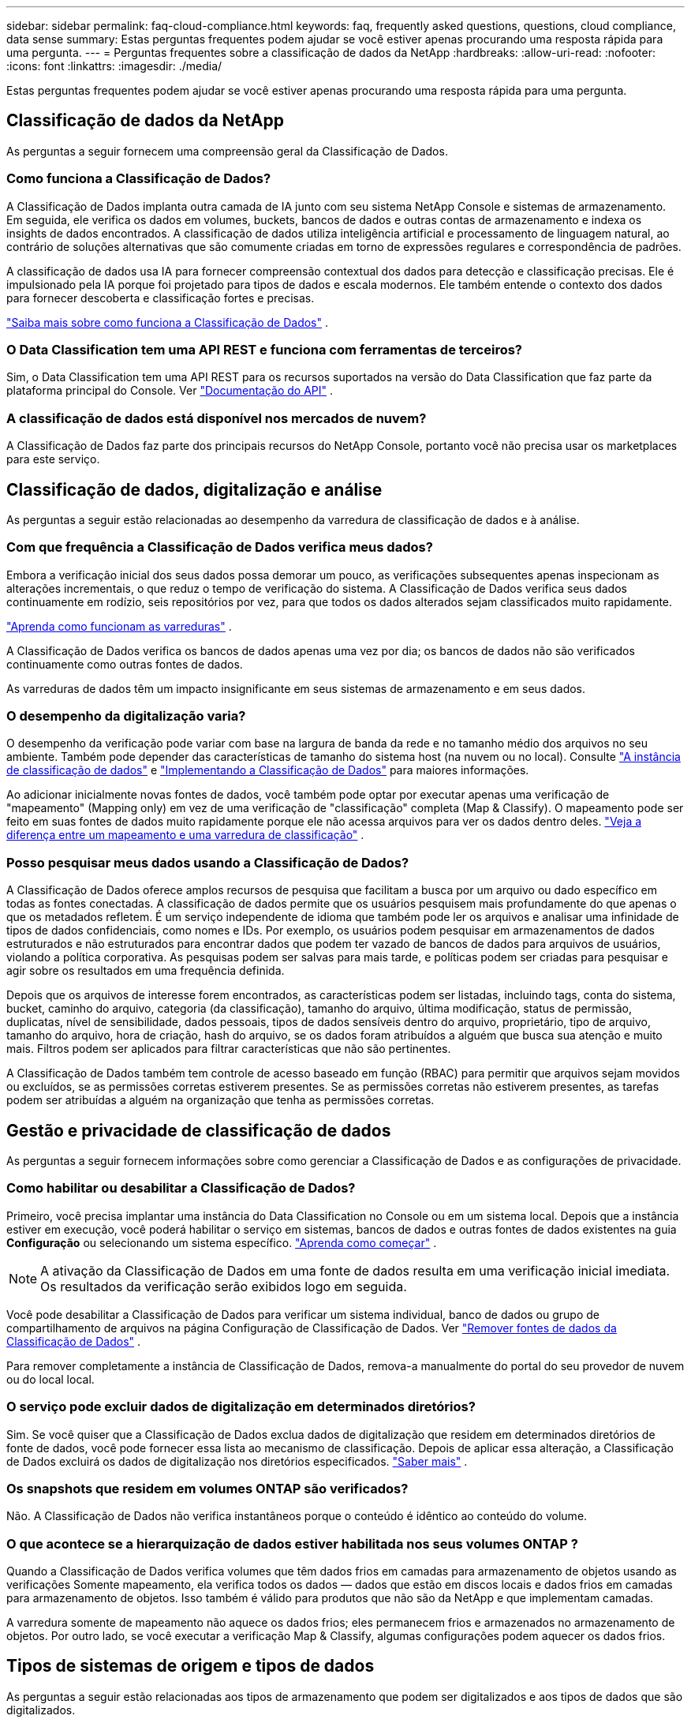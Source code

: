 ---
sidebar: sidebar 
permalink: faq-cloud-compliance.html 
keywords: faq, frequently asked questions, questions, cloud compliance, data sense 
summary: Estas perguntas frequentes podem ajudar se você estiver apenas procurando uma resposta rápida para uma pergunta. 
---
= Perguntas frequentes sobre a classificação de dados da NetApp
:hardbreaks:
:allow-uri-read: 
:nofooter: 
:icons: font
:linkattrs: 
:imagesdir: ./media/


[role="lead"]
Estas perguntas frequentes podem ajudar se você estiver apenas procurando uma resposta rápida para uma pergunta.



== Classificação de dados da NetApp

As perguntas a seguir fornecem uma compreensão geral da Classificação de Dados.



=== Como funciona a Classificação de Dados?

A Classificação de Dados implanta outra camada de IA junto com seu sistema NetApp Console e sistemas de armazenamento.  Em seguida, ele verifica os dados em volumes, buckets, bancos de dados e outras contas de armazenamento e indexa os insights de dados encontrados.  A classificação de dados utiliza inteligência artificial e processamento de linguagem natural, ao contrário de soluções alternativas que são comumente criadas em torno de expressões regulares e correspondência de padrões.

A classificação de dados usa IA para fornecer compreensão contextual dos dados para detecção e classificação precisas.  Ele é impulsionado pela IA porque foi projetado para tipos de dados e escala modernos.  Ele também entende o contexto dos dados para fornecer descoberta e classificação fortes e precisas.

link:concept-classification.html["Saiba mais sobre como funciona a Classificação de Dados"] .



=== O Data Classification tem uma API REST e funciona com ferramentas de terceiros?

Sim, o Data Classification tem uma API REST para os recursos suportados na versão do Data Classification que faz parte da plataforma principal do Console. Ver link:api-classification.html["Documentação do API"] .



=== A classificação de dados está disponível nos mercados de nuvem?

A Classificação de Dados faz parte dos principais recursos do NetApp Console, portanto você não precisa usar os marketplaces para este serviço.



== Classificação de dados, digitalização e análise

As perguntas a seguir estão relacionadas ao desempenho da varredura de classificação de dados e à análise.



=== Com que frequência a Classificação de Dados verifica meus dados?

Embora a verificação inicial dos seus dados possa demorar um pouco, as verificações subsequentes apenas inspecionam as alterações incrementais, o que reduz o tempo de verificação do sistema.  A Classificação de Dados verifica seus dados continuamente em rodízio, seis repositórios por vez, para que todos os dados alterados sejam classificados muito rapidamente.

link:task-scanning-overview.html["Aprenda como funcionam as varreduras"] .

A Classificação de Dados verifica os bancos de dados apenas uma vez por dia; os bancos de dados não são verificados continuamente como outras fontes de dados.

As varreduras de dados têm um impacto insignificante em seus sistemas de armazenamento e em seus dados.



=== O desempenho da digitalização varia?

O desempenho da verificação pode variar com base na largura de banda da rede e no tamanho médio dos arquivos no seu ambiente.  Também pode depender das características de tamanho do sistema host (na nuvem ou no local). Consulte link:concept-classification.html["A instância de classificação de dados"] e link:task-deploy-overview.html["Implementando a Classificação de Dados"] para maiores informações.

Ao adicionar inicialmente novas fontes de dados, você também pode optar por executar apenas uma verificação de "mapeamento" (Mapping only) em vez de uma verificação de "classificação" completa (Map & Classify).  O mapeamento pode ser feito em suas fontes de dados muito rapidamente porque ele não acessa arquivos para ver os dados dentro deles. link:task-scanning-overview.html["Veja a diferença entre um mapeamento e uma varredura de classificação"] .



=== Posso pesquisar meus dados usando a Classificação de Dados?

A Classificação de Dados oferece amplos recursos de pesquisa que facilitam a busca por um arquivo ou dado específico em todas as fontes conectadas.  A classificação de dados permite que os usuários pesquisem mais profundamente do que apenas o que os metadados refletem.  É um serviço independente de idioma que também pode ler os arquivos e analisar uma infinidade de tipos de dados confidenciais, como nomes e IDs.  Por exemplo, os usuários podem pesquisar em armazenamentos de dados estruturados e não estruturados para encontrar dados que podem ter vazado de bancos de dados para arquivos de usuários, violando a política corporativa.  As pesquisas podem ser salvas para mais tarde, e políticas podem ser criadas para pesquisar e agir sobre os resultados em uma frequência definida.

Depois que os arquivos de interesse forem encontrados, as características podem ser listadas, incluindo tags, conta do sistema, bucket, caminho do arquivo, categoria (da classificação), tamanho do arquivo, última modificação, status de permissão, duplicatas, nível de sensibilidade, dados pessoais, tipos de dados sensíveis dentro do arquivo, proprietário, tipo de arquivo, tamanho do arquivo, hora de criação, hash do arquivo, se os dados foram atribuídos a alguém que busca sua atenção e muito mais.  Filtros podem ser aplicados para filtrar características que não são pertinentes.

A Classificação de Dados também tem controle de acesso baseado em função (RBAC) para permitir que arquivos sejam movidos ou excluídos, se as permissões corretas estiverem presentes.  Se as permissões corretas não estiverem presentes, as tarefas podem ser atribuídas a alguém na organização que tenha as permissões corretas.



== Gestão e privacidade de classificação de dados

As perguntas a seguir fornecem informações sobre como gerenciar a Classificação de Dados e as configurações de privacidade.



=== Como habilitar ou desabilitar a Classificação de Dados?

Primeiro, você precisa implantar uma instância do Data Classification no Console ou em um sistema local.  Depois que a instância estiver em execução, você poderá habilitar o serviço em sistemas, bancos de dados e outras fontes de dados existentes na guia *Configuração* ou selecionando um sistema específico. link:task-getting-started-compliance.html["Aprenda como começar"] .


NOTE: A ativação da Classificação de Dados em uma fonte de dados resulta em uma verificação inicial imediata.  Os resultados da verificação serão exibidos logo em seguida.

Você pode desabilitar a Classificação de Dados para verificar um sistema individual, banco de dados ou grupo de compartilhamento de arquivos na página Configuração de Classificação de Dados. Ver link:task-managing-compliance.html["Remover fontes de dados da Classificação de Dados"] .

Para remover completamente a instância de Classificação de Dados, remova-a manualmente do portal do seu provedor de nuvem ou do local local.



=== O serviço pode excluir dados de digitalização em determinados diretórios?

Sim. Se você quiser que a Classificação de Dados exclua dados de digitalização que residem em determinados diretórios de fonte de dados, você pode fornecer essa lista ao mecanismo de classificação.  Depois de aplicar essa alteração, a Classificação de Dados excluirá os dados de digitalização nos diretórios especificados. link:task-exclude-scan-paths.html["Saber mais"] .



=== Os snapshots que residem em volumes ONTAP são verificados?

Não. A Classificação de Dados não verifica instantâneos porque o conteúdo é idêntico ao conteúdo do volume.



=== O que acontece se a hierarquização de dados estiver habilitada nos seus volumes ONTAP ?

Quando a Classificação de Dados verifica volumes que têm dados frios em camadas para armazenamento de objetos usando as verificações Somente mapeamento, ela verifica todos os dados — dados que estão em discos locais e dados frios em camadas para armazenamento de objetos.  Isso também é válido para produtos que não são da NetApp e que implementam camadas.

A varredura somente de mapeamento não aquece os dados frios; eles permanecem frios e armazenados no armazenamento de objetos.  Por outro lado, se você executar a verificação Map & Classify, algumas configurações podem aquecer os dados frios.



== Tipos de sistemas de origem e tipos de dados

As perguntas a seguir estão relacionadas aos tipos de armazenamento que podem ser digitalizados e aos tipos de dados que são digitalizados.



=== Há alguma restrição quando implantado em uma região governamental?

A classificação de dados é suportada quando o agente do Console é implantado em uma região governamental (AWS GovCloud, Azure Gov ou Azure DoD), também conhecido como "modo restrito".



=== Quais fontes de dados posso escanear se instalar o Data Classification em um site sem acesso à Internet?


IMPORTANT: O modo privado BlueXP (interface BlueXP legada) normalmente é usado com ambientes locais que não têm conexão com a Internet e com regiões de nuvem seguras, o que inclui AWS Secret Cloud, AWS Top Secret Cloud e Azure IL6. A NetApp continua a oferecer suporte a esses ambientes com a interface legada BlueXP . Para documentação do modo privado na interface BlueXP legada, consultelink:https://docs.netapp.com/us-en/console-setup-admin/media/BlueXP-Private-Mode-legacy-interface.pdf["Documentação em PDF para o modo privado do BlueXP"^] .

A Classificação de Dados só pode escanear dados de fontes de dados locais no site local.  Neste momento, a Classificação de Dados pode escanear as seguintes fontes de dados locais no "modo privado" — também conhecido como site "escuro":

* Sistemas ONTAP locais
* Esquemas de banco de dados
* Armazenamento de objetos que usa o protocolo Simple Storage Service (S3)




=== Quais tipos de arquivo são suportados?

A Classificação de Dados verifica todos os arquivos em busca de insights de categoria e metadados e exibe todos os tipos de arquivo na seção de tipos de arquivo do painel.

Quando a Classificação de Dados detecta Informações Pessoais Identificáveis (PII) ou quando realiza uma pesquisa DSAR, somente os seguintes formatos de arquivo são suportados:

`+.CSV, .DCM, .DOC, .DOCX, .JSON, .PDF, .PPTX, .RTF, .TXT, .XLS, .XLSX, Docs, Sheets, and Slides+`



=== Que tipos de dados e metadados a Classificação de Dados captura?

A Classificação de Dados permite que você execute uma verificação geral de "mapeamento" ou uma verificação completa de "classificação" em suas fontes de dados.  O mapeamento fornece apenas uma visão geral de alto nível dos seus dados, enquanto a classificação fornece uma varredura profunda dos seus dados.  O mapeamento pode ser feito em suas fontes de dados muito rapidamente porque ele não acessa arquivos para ver os dados dentro deles.

* *Verificação de mapeamento de dados (Verificação somente de mapeamento)*: A classificação de dados verifica apenas os metadados.  Isso é útil para gerenciamento e governança geral de dados, definição rápida de escopo de projetos, grandes propriedades e priorização.  O mapeamento de dados é baseado em metadados e é considerado uma varredura *rápida*.
+
Após uma verificação rápida, você pode gerar um Relatório de Mapeamento de Dados.  Este relatório é uma visão geral dos dados armazenados em suas fontes de dados corporativos para ajudar você a tomar decisões sobre utilização de recursos, migração, backup, segurança e processos de conformidade.

* *Verificação profunda de classificação de dados (verificação de mapa e classificação)*: a classificação de dados verifica os dados usando protocolos padrão e permissão somente leitura em todos os seus ambientes.  Arquivos selecionados são abertos e verificados em busca de dados comerciais confidenciais, informações privadas e problemas relacionados a ransomware.
+
Após uma verificação completa, há muitos recursos adicionais de Classificação de Dados que você pode aplicar aos seus dados, como visualizar e refinar dados na página Investigação de Dados, pesquisar nomes em arquivos, copiar, mover e excluir arquivos de origem e muito mais.



A Classificação de Dados captura metadados como: nome do arquivo, permissões, hora de criação, último acesso e última modificação.  Isso inclui todos os metadados que aparecem na página Detalhes da Investigação de Dados e nos Relatórios de Investigação de Dados.

A classificação de dados pode identificar muitos tipos de dados privados, como informações pessoais (PII) e informações pessoais sensíveis (SPII).  Para obter detalhes sobre dados privados, consulte https://docs.netapp.com/us-en/bluexp-classification/reference-private-data-categories.html["Categorias de dados privados que a Classificação de Dados verifica"] .



=== Posso limitar as informações de Classificação de Dados a usuários específicos?

Sim, a Classificação de Dados é totalmente integrada ao NetApp Console.  Os usuários do NetApp Console só podem ver informações dos sistemas que eles têm permissão para visualizar, de acordo com suas permissões.

Além disso, se você quiser permitir que determinados usuários apenas visualizem os resultados da verificação de Classificação de Dados sem ter a capacidade de gerenciar as configurações de Classificação de Dados, você pode atribuir a esses usuários a função *Visualizador de classificação* (ao usar o NetApp Console no modo padrão) ou a função *Visualizador de conformidade* (ao usar o NetApp Console no modo restrito). link:concept-classification.html["Saber mais"] .



=== Alguém pode acessar os dados privados enviados entre meu navegador e a Classificação de Dados?

Não. Os dados privados enviados entre seu navegador e a instância de Classificação de Dados são protegidos com criptografia de ponta a ponta usando TLS 1.2, o que significa que partes da NetApp e não da NetApp não podem lê-los.  A Classificação de Dados não compartilhará nenhum dado ou resultado com a NetApp , a menos que você solicite e aprove o acesso.

Os dados digitalizados permanecem no seu ambiente.



=== Como os dados confidenciais são tratados?

O NetApp não tem acesso a dados confidenciais e não os exibe na interface do usuário.  Dados confidenciais são mascarados, por exemplo, os últimos quatro números são exibidos para informações de cartão de crédito.



=== Onde os dados são armazenados?

Os resultados da verificação são armazenados no Elasticsearch dentro da sua instância de Classificação de Dados.



=== Como os dados são acessados?

A Classificação de Dados acessa dados armazenados no Elasticsearch por meio de chamadas de API, que exigem autenticação e são criptografadas usando AES-128.  Acessar o Elasticsearch diretamente requer acesso root.



== Licenças e custos

A pergunta a seguir está relacionada ao licenciamento e aos custos para usar a Classificação de Dados.



=== Quanto custa a Classificação de Dados?

A classificação de dados é um recurso essencial do NetApp Console.  Não é cobrado.



== Implantação do agente de console

As perguntas a seguir estão relacionadas ao agente do Console.



=== O que é o agente do Console?

O agente do Console é um software executado em uma instância de computação na sua conta de nuvem ou no local, que permite que o NetApp Console gerencie com segurança os recursos da nuvem. Você deve implantar um agente do Console para usar a Classificação de Dados.



=== Onde o agente do Console precisa ser instalado?

Ao verificar dados, o agente do NetApp Console Console precisa ser instalado nos seguintes locais:

* Para Cloud Volumes ONTAP na AWS ou Amazon FSx para ONTAP: o agente do console está na AWS.
* Para Cloud Volumes ONTAP no Azure ou no Azure NetApp Files: o agente do console está no Azure.
* Para Cloud Volumes ONTAP no GCP: o agente do console está no GCP.
* Para sistemas ONTAP locais: o agente do console está local.


Se você tiver dados nesses locais, pode ser necessário usar https://docs.netapp.com/us-en/bluexp-setup-admin/concept-connectors.html#when-to-use-multiple-connectors["vários agentes de console"^] .



=== A Classificação de Dados requer acesso a credenciais?

A classificação de dados em si não recupera credenciais de armazenamento.  Em vez disso, eles são armazenados no agente do Console.

A Classificação de Dados usa credenciais do plano de dados, por exemplo, credenciais CIFS para montar compartilhamentos antes da digitalização.



=== A comunicação entre o serviço e o agente do Console usa HTTP?

Sim, a Classificação de Dados se comunica com o agente do Console usando HTTP.



== Implantação de classificação de dados

As perguntas a seguir estão relacionadas à instância separada de Classificação de Dados.



=== Quais modelos de implantação a Classificação de Dados suporta?

O NetApp Console permite que o usuário escaneie e gere relatórios sobre sistemas praticamente em qualquer lugar, incluindo ambientes locais, na nuvem e híbridos.  A Classificação de Dados normalmente é implantada usando um modelo SaaS, no qual o serviço é habilitado por meio da interface do Console e não requer instalação de hardware ou software.  Mesmo neste modo de implantação de clicar e executar, o gerenciamento de dados pode ser feito independentemente de os armazenamentos de dados estarem no local ou na nuvem pública.



=== Que tipo de instância ou VM é necessária para a Classificação de Dados?

Quandolink:task-deploy-cloud-compliance.html["implantado na nuvem"] :

* Na AWS, a Classificação de Dados é executada em uma instância m6i.4xlarge com um disco GP2 de 500 GiB.  Você pode selecionar um tipo de instância menor durante a implantação.
* No Azure, a Classificação de Dados é executada em uma VM Standard_D16s_v3 com um disco de 500 GiB.
* No GCP, a Classificação de Dados é executada em uma VM n2-standard-16 com um disco persistente Standard de 500 GiB.


link:concept-classification.html["Saiba mais sobre como funciona a Classificação de Dados"] .



=== Posso implantar a Classificação de Dados no meu próprio host?

Sim. Você pode instalar o software de classificação de dados em um host Linux que tenha acesso à Internet na sua rede ou na nuvem.  Tudo funciona da mesma forma e você continua gerenciando a configuração e os resultados da verificação por meio do Console.  Verlink:task-deploy-compliance-onprem.html["Implementando a Classificação de Dados no local"] para requisitos do sistema e detalhes de instalação.



=== E quanto aos sites seguros sem acesso à internet?

Sim, isso também é suportado.  Você podelink:task-deploy-compliance-dark-site.html["implantar a Classificação de Dados em um site local que não tenha acesso à Internet"] para sites completamente seguros.
